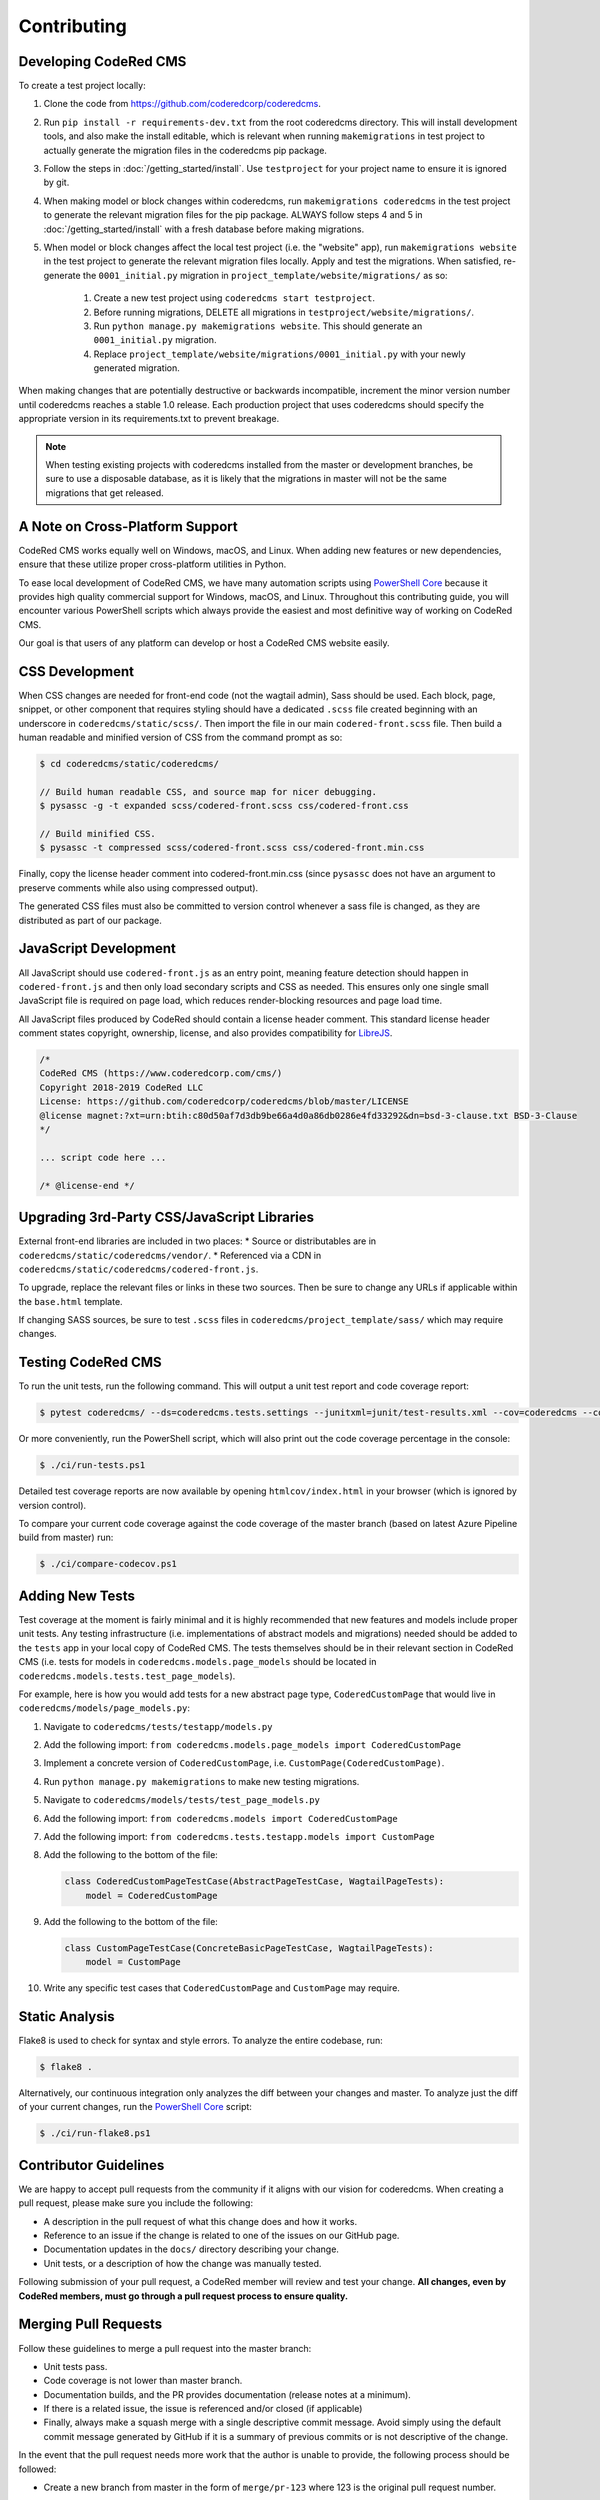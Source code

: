 Contributing
============


Developing CodeRed CMS
----------------------

To create a test project locally:

#. Clone the code from https://github.com/coderedcorp/coderedcms.
#. Run ``pip install -r requirements-dev.txt`` from the root coderedcms
   directory. This will install development tools, and also make the install
   editable, which is relevant when running ``makemigrations`` in test project
   to actually generate the migration files in the coderedcms pip package.
#. Follow the steps in :doc:`/getting_started/install`. Use ``testproject`` for
   your project name to ensure it is ignored by git.
#. When making model or block changes within coderedcms, run
   ``makemigrations coderedcms`` in the test project to generate the relevant
   migration files for the pip package. ALWAYS follow steps 4 and 5 in
   :doc:`/getting_started/install` with a fresh database before making migrations.
#. When model or block changes affect the local test project (i.e. the "website"
   app), run ``makemigrations website`` in the test project to generate the
   relevant migration files locally. Apply and test the migrations. When
   satisfied, re-generate the ``0001_initial.py`` migration in
   ``project_template/website/migrations/`` as so:

       #. Create a new test project using ``coderedcms start testproject``.
       #. Before running migrations, DELETE all migrations in
          ``testproject/website/migrations/``.
       #. Run ``python manage.py makemigrations website``. This should generate
          an ``0001_initial.py`` migration.
       #. Replace ``project_template/website/migrations/0001_initial.py`` with
          your newly generated migration.

When making changes that are potentially destructive or backwards incompatible,
increment the minor version number until coderedcms reaches a stable 1.0 release.
Each production project that uses coderedcms should specify the appropriate
version in its requirements.txt to prevent breakage.

.. note::
    When testing existing projects with coderedcms installed from the master or
    development branches, be sure to use a disposable database, as it is likely
    that the migrations in master will not be the same migrations that get
    released.


A Note on Cross-Platform Support
--------------------------------

CodeRed CMS works equally well on Windows, macOS, and Linux. When adding new features
or new dependencies, ensure that these utilize proper cross-platform utilities in Python.

To ease local development of CodeRed CMS, we have many automation scripts using
`PowerShell Core <https://github.com/powershell/powershell>`_ because it provides high quality
commercial support for Windows, macOS, and Linux. Throughout this contributing guide,
you will encounter various PowerShell scripts which always provide the easiest and most
definitive way of working on CodeRed CMS.

Our goal is that users of any platform can develop or host a CodeRed CMS website easily.


CSS Development
---------------

When CSS changes are needed for front-end code (not the wagtail admin), Sass should be used.
Each block, page, snippet, or other component that requires styling should have a dedicated ``.scss``
file created beginning with an underscore in ``coderedcms/static/scss/``. Then import the file
in our main ``codered-front.scss`` file. Then build a human readable and minified version of CSS
from the command prompt as so:

.. code-block:: console

    $ cd coderedcms/static/coderedcms/

    // Build human readable CSS, and source map for nicer debugging.
    $ pysassc -g -t expanded scss/codered-front.scss css/codered-front.css

    // Build minified CSS.
    $ pysassc -t compressed scss/codered-front.scss css/codered-front.min.css

Finally, copy the license header comment into codered-front.min.css (since ``pysassc`` does
not have an argument to preserve comments while also using compressed output).

The generated CSS files must also be committed to version control whenever a sass file is
changed, as they are distributed as part of our package.


JavaScript Development
----------------------

All JavaScript should use ``codered-front.js`` as an entry point, meaning feature
detection should happen in ``codered-front.js`` and then only load secondary scripts and CSS
as needed. This ensures only one single small JavaScript file is required on page load, which
reduces render-blocking resources and page load time.

All JavaScript files produced by CodeRed should contain a license header comment. This standard
license header comment states copyright, ownership, license, and also provides compatibility for
`LibreJS <https://www.gnu.org/software/librejs/free-your-javascript.html>`_.

.. code-block:: text

    /*
    CodeRed CMS (https://www.coderedcorp.com/cms/)
    Copyright 2018-2019 CodeRed LLC
    License: https://github.com/coderedcorp/coderedcms/blob/master/LICENSE
    @license magnet:?xt=urn:btih:c80d50af7d3db9be66a4d0a86db0286e4fd33292&dn=bsd-3-clause.txt BSD-3-Clause
    */

    ... script code here ...

    /* @license-end */


Upgrading 3rd-Party CSS/JavaScript Libraries
--------------------------------------------

External front-end libraries are included in two places:
* Source or distributables are in ``coderedcms/static/coderedcms/vendor/``.
* Referenced via a CDN in ``coderedcms/static/coderedcms/codered-front.js``.

To upgrade, replace the relevant files or links in these two sources. Then be
sure to change any URLs if applicable within the ``base.html`` template.

If changing SASS sources, be sure to test ``.scss`` files in
``coderedcms/project_template/sass/`` which may require changes.


Testing CodeRed CMS
-------------------

To run the unit tests, run the following command. This will output a unit test
report and code coverage report:

.. code-block:: console

    $ pytest coderedcms/ --ds=coderedcms.tests.settings --junitxml=junit/test-results.xml --cov=coderedcms --cov-report=xml --cov-report=html

Or more conveniently, run the PowerShell script, which will also print out the
code coverage percentage in the console:

.. code-block:: console

    $ ./ci/run-tests.ps1

Detailed test coverage reports are now available by opening ``htmlcov/index.html``
in your browser (which is ignored by version control).

To compare your current code coverage against the code coverage of the master
branch (based on latest Azure Pipeline build from master) run:

.. code-block:: console

    $ ./ci/compare-codecov.ps1


Adding New Tests
----------------

Test coverage at the moment is fairly minimal and it is highly recommended that
new features and models include proper unit tests. Any testing infrastructure
(i.e. implementations of abstract models and migrations) needed should be added
to the ``tests`` app in your local copy of CodeRed CMS. The tests themselves
should be in their relevant section in CodeRed CMS (i.e. tests for models in
``coderedcms.models.page_models`` should be located in
``coderedcms.models.tests.test_page_models``).

For example, here is how you would add tests for a new abstract page type,
``CoderedCustomPage`` that would live in ``coderedcms/models/page_models.py``:

#. Navigate to ``coderedcms/tests/testapp/models.py``
#. Add the following import: ``from coderedcms.models.page_models import CoderedCustomPage``
#. Implement a concrete version of ``CoderedCustomPage``, i.e. ``CustomPage(CoderedCustomPage)``.
#. Run ``python manage.py makemigrations`` to make new testing migrations.
#. Navigate to ``coderedcms/models/tests/test_page_models.py``
#. Add the following import: ``from coderedcms.models import CoderedCustomPage``
#. Add the following import: ``from coderedcms.tests.testapp.models import CustomPage``
#. Add the following to the bottom of the file:

   .. code-block:: python

       class CoderedCustomPageTestCase(AbstractPageTestCase, WagtailPageTests):
           model = CoderedCustomPage

#. Add the following to the bottom of the file:

   .. code-block:: python

       class CustomPageTestCase(ConcreteBasicPageTestCase, WagtailPageTests):
           model = CustomPage

#. Write any specific test cases that ``CoderedCustomPage`` and ``CustomPage``
   may require.


Static Analysis
---------------

Flake8 is used to check for syntax and style errors. To analyze the entire
codebase, run:

.. code-block:: console

    $ flake8 .

Alternatively, our continuous integration only analyzes the diff between your
changes and master. To analyze just the diff of your current changes, run the
`PowerShell Core <https://github.com/powershell/powershell>`_ script:

.. code-block:: console

    $ ./ci/run-flake8.ps1


Contributor Guidelines
----------------------

We are happy to accept pull requests from the community if it aligns with our
vision for coderedcms. When creating a pull request, please make sure you
include the following:

* A description in the pull request of what this change does and how it works.
* Reference to an issue if the change is related to one of the issues on our
  GitHub page.
* Documentation updates in the ``docs/`` directory describing your change.
* Unit tests, or a description of how the change was manually tested.

Following submission of your pull request, a CodeRed member will review and test
your change. **All changes, even by CodeRed members, must go through a pull
request process to ensure quality.**


Merging Pull Requests
---------------------

Follow these guidelines to merge a pull request into the master branch:

* Unit tests pass.
* Code coverage is not lower than master branch.
* Documentation builds, and the PR provides documentation (release notes at a
  minimum).
* If there is a related issue, the issue is referenced and/or closed (if
  applicable)
* Finally, always make a squash merge with a single descriptive commit message.
  Avoid simply using the default commit message generated by GitHub if it is a
  summary of previous commits or is not descriptive of the change.

In the event that the pull request needs more work that the author is unable to
provide, the following process should be followed:

* Create a new branch from master in the form of ``merge/pr-123`` where 123 is
  the original pull request number.
* Edit the pull request to merge into the new branch instead of master.
* Make the necessary changes and submit for review using the normal process.
* When merging this branch into master, follow the same process above, but be
  sure to credit the original author(s) by adding their names to the bottom of
  the commit message as so (see
  `GitHub documentation <https://help.github.com/en/articles/creating-a-commit-with-multiple-authors>`_):

  .. code-block:: text

      Co-authored-by: name <name@example.com>
      Co-authored-by: another-name <another-name@example.com>


Building Python Packages
------------------------

To build a publicly consumable pip package, run:

.. code-block:: console

    $ python setup.py sdist bdist_wheel


Building Documentation
----------------------

For every code or feature change, be sure to update the docs in the repository.
To build the documentation run the PowerShell script, which will also check for
errors in the documentation:

.. code-block:: console

    $ ./ci/make-docs.ps1

Or manually using sphinx:

.. code-block:: console

    $ sphinx-build -M html docs/ docs/_build/ -W

Output will be in ``docs/_build/html/`` directory.


Publishing a New Release
------------------------

.. note::

    For creating pre-releases, use the "rc" version specifier in
    ``coderedcms/__init__.py``. When publishing a production release, leave this
    blank. After a release is completed, increment the version and add the
    "dev0" version specifier.

First checkout the code/branch for release.

Next build a pip package:

.. code-block:: console

    $ python setup.py sdist bdist_wheel

Then upload the pip package to the Python Package Index:

.. code-block:: console

    $ twine upload dist/*

Finally build and update docs:

.. code-block:: console

    $ ./ci/make-docs.ps1

If updating docs for an existing major version release:

#. Copy the contents of ``docs/_build/html/`` to the CodeRed docs server under
   the existing version directory.

Note that we do not release separate documentation versions for minor or
maintenance releases. Update the existing major version docs with release notes
and other changes.
